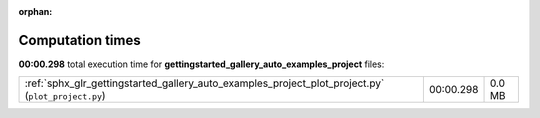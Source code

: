 
:orphan:

.. _sphx_glr_gettingstarted_gallery_auto_examples_project_sg_execution_times:


Computation times
=================
**00:00.298** total execution time for **gettingstarted_gallery_auto_examples_project** files:

+----------------------------------------------------------------------------------------------------+-----------+--------+
| :ref:`sphx_glr_gettingstarted_gallery_auto_examples_project_plot_project.py` (``plot_project.py``) | 00:00.298 | 0.0 MB |
+----------------------------------------------------------------------------------------------------+-----------+--------+
